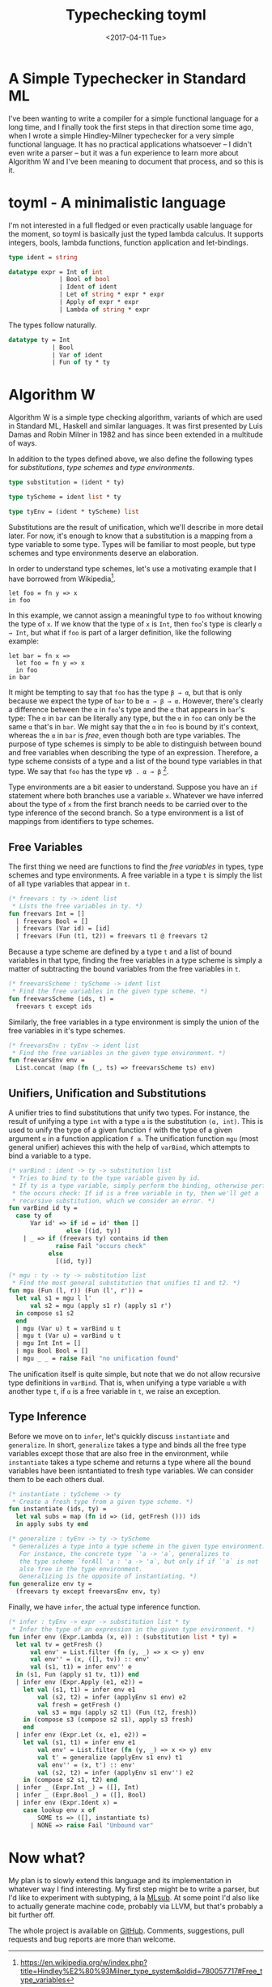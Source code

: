 #+TITLE: Typechecking toyml
#+DATE: <2017-04-11 Tue>

* A Simple Typechecker in Standard ML

I've been wanting to write a compiler for a simple functional language for a
long time, and I finally took the first steps in that direction some time ago,
when I wrote a simple Hindley-Milner typechecker for a very simple functional
language. It has no practical applications whatsoever -- I didn't even write a
parser -- but it was a fun experience to learn more about Algorithm W and I've
been meaning to document that process, and so this is it.

* toyml - A minimalistic language

I'm not interested in a full fledged or even practically usable language for the
moment, so toyml is basically just the typed lambda calculus. It supports
integers, bools, lambda functions, function application and let-bindings.

#+BEGIN_SRC sml
type ident = string

datatype expr = Int of int
              | Bool of bool
              | Ident of ident
              | Let of string * expr * expr
              | Apply of expr * expr
              | Lambda of string * expr
#+END_SRC

The types follow naturally.

#+BEGIN_SRC sml
datatype ty = Int
            | Bool
            | Var of ident
            | Fun of ty * ty
#+END_SRC

* Algorithm W

Algorithm W is a simple type checking algorithm, variants of which are used in
Standard ML, Haskell and similar languages. It was first presented by Luis Damas
and Robin Milner in 1982 and has since been extended in a multitude of ways.

In addition to the types defined above, we also define the following types for
/substitutions/, /type schemes/ and /type environments/.

#+BEGIN_SRC sml
type substitution = (ident * ty)

type tyScheme = ident list * ty

type tyEnv = (ident * tyScheme) list
#+END_SRC

Substitutions are the result of unification, which we'll describe in more detail
later. For now, it's enough to know that a substitution is a mapping from a type
variable to some type. Types will be familiar to most people, but type schemes
and type environments deserve an elaboration.

In order to understand type schemes, let's use a motivating example that I have
borrowed from Wikipedia[fn:1].

#+BEGIN_SRC
  let foo = fn y => x
  in foo
#+END_SRC

In this example, we cannot assign a meaningful type to ~foo~ without knowing the
type of ~x~. If we know that the type of ~x~ is ~Int~, then ~foo~'s type is
clearly ~α → Int~, but what if ~foo~ is part of a larger definition, like the
following example:

#+BEGIN_SRC
  let bar = fn x =>
    let foo = fn y => x
    in foo
  in bar
#+END_SRC

It might be tempting to say that ~foo~ has the type ~β → α~, but that is only
because we expect the type of ~bar~ to be ~α → β → α~. However, there's
clearly a difference between the ~α~ in ~foo~'s type and the ~α~ that appears in
~bar~'s type: The ~α~ in ~bar~ can be literally any type, but the ~α~ in ~foo~
can only be the same ~α~ that's in ~bar~. We might say that the ~α~ in ~foo~ is
bound by it's context, whereas the ~α~ in ~bar~ is /free/, even though both are
type variables. The purpose of type schemes is simply to be able to distinguish
between bound and free variables when describing the type of an expression.
Therefore, a type scheme consists of a type and a list of the bound type
variables in that type. We say that ~foo~ has the type ~∀β . α → β~ [fn:2].

Type environments are a bit easier to understand. Suppose you have an ~if~
statement where both branches use a variable ~x~. Whatever we have inferred
about the type of ~x~ from the first branch needs to be carried over to the type
inference of the second branch. So a type environment is a list of mappings from
identifiers to type schemes.

** Free Variables

The first thing we need are functions to find the /free variables/ in types,
type schemes and type environments. A free variable in a type ~t~ is simply the
list of all type variables that appear in ~t~.

#+BEGIN_SRC sml
(* freevars : ty -> ident list
 * Lists the free variables in ty. *)
fun freevars Int = []
  | freevars Bool = []
  | freevars (Var id) = [id]
  | freevars (Fun (t1, t2)) = freevars t1 @ freevars t2
#+END_SRC

Because a type scheme are defined by a type ~t~ and a list of bound variables in
that type, finding the free variables in a type scheme is simply a matter of
subtracting the bound variables from the free variables in ~t~.

#+BEGIN_SRC sml
(* freevarsScheme : tyScheme -> ident list
 * Find the free variables in the given type scheme. *)
fun freevarsScheme (ids, t) =
  freevars t except ids
#+END_SRC

Similarly, the free variables in a type environment is simply the union of the free
variables in it's type schemes.

#+BEGIN_SRC sml
(* freevarsEnv : tyEnv -> ident list
 * Find the free variables in the given type environment. *)
fun freevarsEnv env =
  List.concat (map (fn (_, ts) => freevarsScheme ts) env)
#+END_SRC

** Unifiers, Unification and Substitutions

A unifier tries to find substitutions that unify two types. For instance, the
result of unifying a type ~int~ with a type ~α~ is the substitution ~(α, int)~.
This is used to unify the type of a given function ~f~ with the type of a given
argument ~α~ in a function application ~f a~. The unification function ~mgu~
(most general unifier) achieves this with the help of ~varBind~, which attempts
to bind a variable to a type.

#+BEGIN_SRC sml
(* varBind : ident -> ty -> substitution list
 * Tries to bind ty to the type variable given by id.
 * If ty is a type variable, simply perform the binding, otherwise perform
 * the occurs check: If id is a free variable in ty, then we'll get a
 * recursive substitution, which we consider an error. *)
fun varBind id ty =
  case ty of
      Var id' => if id = id' then []
                else [(id, ty)]
    | _ => if (freevars ty) contains id then
             raise Fail "occurs check"
           else
             [(id, ty)]

(* mgu : ty -> ty -> substitution list
 * Find the most general substitution that unifies t1 and t2. *)
fun mgu (Fun (l, r)) (Fun (l', r')) =
  let val s1 = mgu l l'
      val s2 = mgu (apply s1 r) (apply s1 r')
  in compose s1 s2
  end
  | mgu (Var u) t = varBind u t
  | mgu t (Var u) = varBind u t
  | mgu Int Int = []
  | mgu Bool Bool = []
  | mgu _ _ = raise Fail "no unification found"
#+END_SRC

The unification itself is quite simple, but note that we do not allow recursive
type definitions in ~varBind~. That is, when unifying a type variable ~α~ with
another type ~t~, if ~α~ is a free variable in ~t~, we raise an exception.

** Type Inference

Before we move on to ~infer~, let's quickly discuss ~instantiate~ and
~generalize~. In short, ~generalize~ takes a type and binds all the free
type variables except those that are also free in the environment, while
~instantiate~ takes a type scheme and returns a type where all the bound
variables have been isntantiated to fresh type variables. We can consider them
to be each others dual.

#+BEGIN_SRC sml
(* instantiate : tyScheme -> ty
 * Create a fresh type from a given type scheme. *)
fun instantiate (ids, ty) =
  let val subs = map (fn id => (id, getFresh ())) ids
  in apply subs ty end

(* generalize : tyEnv -> ty -> tyScheme
 * Generalizes a type into a type scheme in the given type environment.
   For instance, the concrete type `'a -> 'a`, generalizes to
   the type scheme `forAll 'a : 'a -> 'a`, but only if if `'a` is not
   also free in the type environment.
   Generalizing is the opposite of instantiating. *)
fun generalize env ty =
  (freevars ty except freevarsEnv env, ty)
#+END_SRC

Finally, we have ~infer~, the actual type inference function.

#+BEGIN_SRC sml
(* infer : tyEnv -> expr -> substitution list * ty
 * Infer the type of an expression in the given type environment. *)
fun infer env (Expr.Lambda (x, e)) : (substitution list * ty) =
  let val tv = getFresh ()
      val env' = List.filter (fn (y, _) => x <> y) env
      val env'' = (x, ([], tv)) :: env'
      val (s1, t1) = infer env'' e
  in (s1, Fun (apply s1 tv, t1)) end
  | infer env (Expr.Apply (e1, e2)) =
    let val (s1, t1) = infer env e1
        val (s2, t2) = infer (applyEnv s1 env) e2
        val fresh = getFresh ()
        val s3 = mgu (apply s2 t1) (Fun (t2, fresh))
    in (compose s3 (compose s2 s1), apply s3 fresh)
    end
  | infer env (Expr.Let (x, e1, e2)) =
    let val (s1, t1) = infer env e1
        val env' = List.filter (fn (y, _) => x <> y) env
        val t' = generalize (applyEnv s1 env) t1
        val env'' = (x, t') :: env'
        val (s2, t2) = infer (applyEnv s1 env'') e2
    in (compose s2 s1, t2) end
  | infer _ (Expr.Int _) = ([], Int)
  | infer _ (Expr.Bool _) = ([], Bool)
  | infer env (Expr.Ident x) =
    case lookup env x of
        SOME ts => ([], instantiate ts)
      | NONE => raise Fail "Unbound var"
#+END_SRC

* Now what?

My plan is to slowly extend this language and its implementation in whatever way
I find interesting. My first step might be to write a parser, but I'd like to
experiment with subtyping, á la [[https://www.cl.cam.ac.uk/~sd601/mlsub/][MLsub]]. At some point I'd also like to actually
generate machine code, probably via LLVM, but that's probably a bit further off.

The whole project is available on [[https://github.com/Munksgaard/toyml][GitHub]]. Comments, suggestions, pull requests
and bug reports are more than welcome.


[fn:1]
https://en.wikipedia.org/w/index.php?title=Hindley%E2%80%93Milner_type_system&oldid=780057717#Free_type_variables

[fn:2] You'll notice the correspondence with the universal quantifier, which
might make you wonder if there's a similar correspondence with existential types.
Unfortunately, that's a bit beyond the scope of this post, but I hope to get back to
it eventually.
